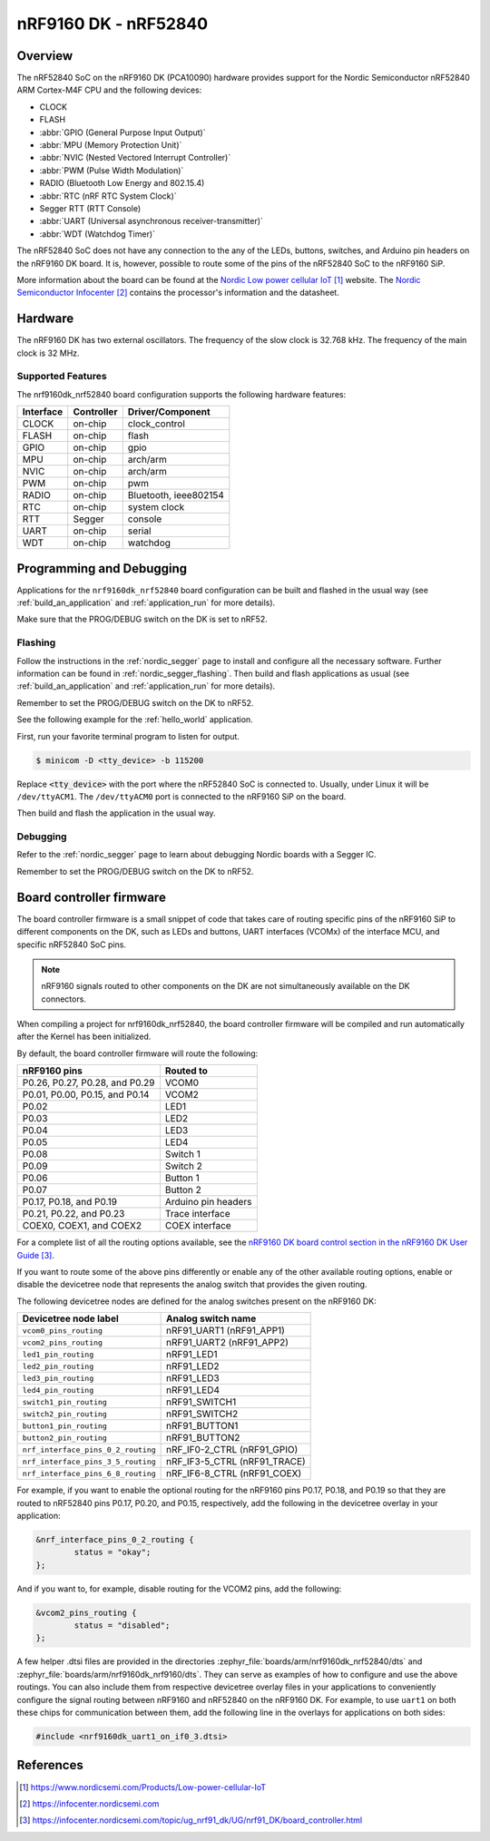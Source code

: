 .. _nrf9160dk_nrf52840:

nRF9160 DK - nRF52840
#####################

Overview
********

The nRF52840 SoC on the nRF9160 DK (PCA10090) hardware provides support for the
Nordic Semiconductor nRF52840 ARM Cortex-M4F CPU and the following devices:

* CLOCK
* FLASH
* :abbr:`GPIO (General Purpose Input Output)`
* :abbr:`MPU (Memory Protection Unit)`
* :abbr:`NVIC (Nested Vectored Interrupt Controller)`
* :abbr:`PWM (Pulse Width Modulation)`
* RADIO (Bluetooth Low Energy and 802.15.4)
* :abbr:`RTC (nRF RTC System Clock)`
* Segger RTT (RTT Console)
* :abbr:`UART (Universal asynchronous receiver-transmitter)`
* :abbr:`WDT (Watchdog Timer)`

The nRF52840 SoC does not have any connection to the any of the LEDs,
buttons, switches, and Arduino pin headers on the nRF9160 DK board. It is,
however, possible to route some of the pins of the nRF52840 SoC to the nRF9160
SiP.

More information about the board can be found at
the `Nordic Low power cellular IoT`_ website.
The `Nordic Semiconductor Infocenter`_
contains the processor's information and the datasheet.


Hardware
********

The nRF9160 DK has two external oscillators. The frequency of
the slow clock is 32.768 kHz. The frequency of the main clock
is 32 MHz.

Supported Features
==================

The nrf9160dk_nrf52840 board configuration supports the following
hardware features:

+-----------+------------+----------------------+
| Interface | Controller | Driver/Component     |
+===========+============+======================+
| CLOCK     | on-chip    | clock_control        |
+-----------+------------+----------------------+
| FLASH     | on-chip    | flash                |
+-----------+------------+----------------------+
| GPIO      | on-chip    | gpio                 |
+-----------+------------+----------------------+
| MPU       | on-chip    | arch/arm             |
+-----------+------------+----------------------+
| NVIC      | on-chip    | arch/arm             |
+-----------+------------+----------------------+
| PWM       | on-chip    | pwm                  |
+-----------+------------+----------------------+
| RADIO     | on-chip    | Bluetooth,           |
|           |            | ieee802154           |
+-----------+------------+----------------------+
| RTC       | on-chip    | system clock         |
+-----------+------------+----------------------+
| RTT       | Segger     | console              |
+-----------+------------+----------------------+
| UART      | on-chip    | serial               |
+-----------+------------+----------------------+
| WDT       | on-chip    | watchdog             |
+-----------+------------+----------------------+

Programming and Debugging
*************************

Applications for the ``nrf9160dk_nrf52840`` board configuration can be
built and flashed in the usual way (see :ref:`build_an_application`
and :ref:`application_run` for more details).

Make sure that the PROG/DEBUG switch on the DK is set to nRF52.

Flashing
========

Follow the instructions in the :ref:`nordic_segger` page to install
and configure all the necessary software. Further information can be
found in :ref:`nordic_segger_flashing`. Then build and flash
applications as usual (see :ref:`build_an_application` and
:ref:`application_run` for more details).

Remember to set the PROG/DEBUG switch on the DK to nRF52.

See the following example for the :ref:`hello_world` application.

First, run your favorite terminal program to listen for output.

.. code-block:: console

   $ minicom -D <tty_device> -b 115200

Replace :code:`<tty_device>` with the port where the nRF52840 SoC is connected
to. Usually, under Linux it will be ``/dev/ttyACM1``. The ``/dev/ttyACM0``
port is connected to the nRF9160 SiP on the board.

Then build and flash the application in the usual way.

.. zephyr-app-commands::
   :zephyr-app: samples/hello_world
   :board: nrf9160dk_nrf52840
   :goals: build flash

Debugging
=========

Refer to the :ref:`nordic_segger` page to learn about debugging Nordic boards
with a Segger IC.

Remember to set the PROG/DEBUG switch on the DK to nRF52.

.. _nrf9160dk_board_controller_firmware:

Board controller firmware
*************************

The board controller firmware is a small snippet of code that takes care of
routing specific pins of the nRF9160 SiP to different components on the DK,
such as LEDs and buttons, UART interfaces (VCOMx) of the interface MCU, and
specific nRF52840 SoC pins.

.. note::
   nRF9160 signals routed to other components on the DK are not simultaneously
   available on the DK connectors.

When compiling a project for nrf9160dk_nrf52840, the board controller firmware
will be compiled and run automatically after the Kernel has been initialized.

By default, the board controller firmware will route the following:

+--------------------------------+----------------------------------+
| nRF9160 pins                   | Routed to                        |
+================================+==================================+
| P0.26, P0.27, P0.28, and P0.29 | VCOM0                            |
+--------------------------------+----------------------------------+
| P0.01, P0.00, P0.15, and P0.14 | VCOM2                            |
+--------------------------------+----------------------------------+
| P0.02                          | LED1                             |
+--------------------------------+----------------------------------+
| P0.03                          | LED2                             |
+--------------------------------+----------------------------------+
| P0.04                          | LED3                             |
+--------------------------------+----------------------------------+
| P0.05                          | LED4                             |
+--------------------------------+----------------------------------+
| P0.08                          | Switch 1                         |
+--------------------------------+----------------------------------+
| P0.09                          | Switch 2                         |
+--------------------------------+----------------------------------+
| P0.06                          | Button 1                         |
+--------------------------------+----------------------------------+
| P0.07                          | Button 2                         |
+--------------------------------+----------------------------------+
| P0.17, P0.18, and P0.19        | Arduino pin headers              |
+--------------------------------+----------------------------------+
| P0.21, P0.22, and P0.23        | Trace interface                  |
+--------------------------------+----------------------------------+
| COEX0, COEX1, and COEX2        | COEX interface                   |
+--------------------------------+----------------------------------+

For a complete list of all the routing options available,
see the `nRF9160 DK board control section in the nRF9160 DK User Guide`_.

If you want to route some of the above pins differently or enable any of the
other available routing options, enable or disable the devicetree node that
represents the analog switch that provides the given routing.

The following devicetree nodes are defined for the analog switches present
on the nRF9160 DK:

+------------------------------------+------------------------------+
| Devicetree node label              | Analog switch name           |
+====================================+==============================+
| ``vcom0_pins_routing``             | nRF91_UART1 (nRF91_APP1)     |
+------------------------------------+------------------------------+
| ``vcom2_pins_routing``             | nRF91_UART2 (nRF91_APP2)     |
+------------------------------------+------------------------------+
| ``led1_pin_routing``               | nRF91_LED1                   |
+------------------------------------+------------------------------+
| ``led2_pin_routing``               | nRF91_LED2                   |
+------------------------------------+------------------------------+
| ``led3_pin_routing``               | nRF91_LED3                   |
+------------------------------------+------------------------------+
| ``led4_pin_routing``               | nRF91_LED4                   |
+------------------------------------+------------------------------+
| ``switch1_pin_routing``            | nRF91_SWITCH1                |
+------------------------------------+------------------------------+
| ``switch2_pin_routing``            | nRF91_SWITCH2                |
+------------------------------------+------------------------------+
| ``button1_pin_routing``            | nRF91_BUTTON1                |
+------------------------------------+------------------------------+
| ``button2_pin_routing``            | nRF91_BUTTON2                |
+------------------------------------+------------------------------+
| ``nrf_interface_pins_0_2_routing`` | nRF_IF0-2_CTRL (nRF91_GPIO)  |
+------------------------------------+------------------------------+
| ``nrf_interface_pins_3_5_routing`` | nRF_IF3-5_CTRL (nRF91_TRACE) |
+------------------------------------+------------------------------+
| ``nrf_interface_pins_6_8_routing`` | nRF_IF6-8_CTRL (nRF91_COEX)  |
+------------------------------------+------------------------------+

For example, if you want to enable the optional routing for the nRF9160 pins
P0.17, P0.18, and P0.19 so that they are routed to nRF52840 pins P0.17, P0.20,
and P0.15, respectively, add the following in the devicetree overlay in your
application:

.. code-block:: none

   &nrf_interface_pins_0_2_routing {
           status = "okay";
   };

And if you want to, for example, disable routing for the VCOM2 pins, add the
following:

.. code-block:: none

   &vcom2_pins_routing {
           status = "disabled";
   };

A few helper .dtsi files are provided in the directories
:zephyr_file:`boards/arm/nrf9160dk_nrf52840/dts` and
:zephyr_file:`boards/arm/nrf9160dk_nrf9160/dts`. They can serve as examples of
how to configure and use the above routings. You can also include them from
respective devicetree overlay files in your applications to conveniently
configure the signal routing between nRF9160 and nRF52840 on the nRF9160 DK.
For example, to use ``uart1`` on both these chips for communication between
them, add the following line in the overlays for applications on both sides:

.. code-block:: none

   #include <nrf9160dk_uart1_on_if0_3.dtsi>

References
**********

.. target-notes::
.. _Nordic Low power cellular IoT: https://www.nordicsemi.com/Products/Low-power-cellular-IoT
.. _Nordic Semiconductor Infocenter: https://infocenter.nordicsemi.com
.. _J-Link Software and documentation pack: https://www.segger.com/jlink-software.html
.. _nRF9160 DK board control section in the nRF9160 DK User Guide: https://infocenter.nordicsemi.com/topic/ug_nrf91_dk/UG/nrf91_DK/board_controller.html
